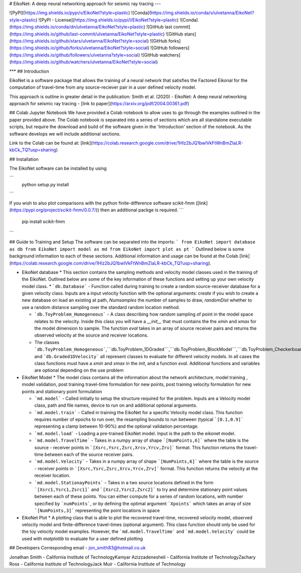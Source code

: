 
# EikoNet: A deep neural networking approach for seismic ray tracing
---

![PyPI](https://img.shields.io/pypi/v/EikoNet?style=plastic)
![Conda](https://img.shields.io/conda/v/ulvetanna/EikoNet?style=plastic)
![PyPI - License](https://img.shields.io/pypi/l/EikoNet?style=plastic)
![Conda](https://img.shields.io/conda/dn/ulvetanna/EikoNet?style=plastic)
![GitHub last commit](https://img.shields.io/github/last-commit/ulvetanna/EikoNet?style=plastic)
![GitHub stars](https://img.shields.io/github/stars/ulvetanna/EikoNet?style=social)
![GitHub forks](https://img.shields.io/github/forks/ulvetanna/EikoNet?style=social)
![GitHub followers](https://img.shields.io/github/followers/ulvetanna?style=social)
![GitHub watchers](https://img.shields.io/github/watchers/ulvetanna/EikoNet?style=social)

***
## Introduction

EikoNet is a software package that allows the training of a neural network that satisfies the Factored Eikonal
for the computation of travel-time from any source-reciever pair in a user defined velocity model.

This approach is outline in greater detail in the publication:
Smith et al. (2020) - EikoNet: A deep neural networking approach for seismic ray tracing - [link to paper](https://arxiv.org/pdf/2004.00361.pdf)


## Colab Jupyter Notebook
We have provided a Colab notebook to allow uses to go through the examples outlined in the paper provided above. The Colab notebook is separated into a series of sections which are all standalone executable scripts, but require the download and build of the software given in the 'Introduction' section of the notebook. As the software develops we will include additional sections.

Link to the Colab can be found at: [link](https://colab.research.google.com/drive/1Hlz2bJQ1bwIVkFtWnBmZIaLR-kbCk_TQ?usp=sharing)


## Installation

The EikoNet software can be installed by using

```
  python setup.py install
```

If you wish to also plot comparisons with the python finite-difference software scikit-fmm ([link](https://pypi.org/project/scikit-fmm/0.0.7/)) then an additional packge is required.
```
  pip install scikit-fmm
```

## Guide to Training and Setup
The software can be separated into the imports:
```
from EikoNet import database as db
from EikoNet import model as md
from EikoNet import plot as pt
```
Outlined below is some background information to each of these sections. Additional information and usage can be found at the Colab [link](https://colab.research.google.com/drive/1Hlz2bJQ1bwIVkFtWnBmZIaLR-kbCk_TQ?usp=sharing).


* EikoNet database
  * This section contains the sampling methods and velocity model classes used in the training of the EikoNet. Outlined below are some of the key information of these functions and setting up your own velocity model class.
  * ```db.Database``` - Function called during training to create a random source-receiver database for a given velocity class. Inputs are a input velocity function with the optional arguments: `create` if you wish to create a new database on load an existing at path, `Numsamples` the number of samples to draw, `randomDist` whether to use a random distance sampling over the standard random location method.

  * ```db.ToyProblem_Homogeneous``` - A class describing how random sampling of point in the model space relates to the velocity. Inside this class you will have a `__init__` that must contains the the `xmin` and `xmax` for the model dimension to sample. The function `eval` takes in an array of source receiver pairs and returns the observed velocity at the source and receiver locations.

  * The classes ```db.ToyProblem_Homogeneous```,```db.ToyProblem_1DGraded```,```db.ToyProblem_BlockModel```,```db.ToyProblem_Checkerboard``` and ```db.Graded1DVelocity``` all represent classes to evaluate for different velocity models. In all cases the class functions must have a `xmin` and `xmax` in the `init`, and a function `eval`. Additional functions and variables are optional depending on the use problem




* EikoNet Model
  * The model class contains all the information about the network architecture, model training , model validation, post training travel-time formulation for new points, post training velocity formulation for new points and stationary point formulation

  * ```md.model``` - Called initially to setup the structure required for the problem. Inputs are a Velocity model class, path and file names, device to run on and additional optional arguments.

  * ```md.model.train``` - Called in training the EikoNet for a specific Velocity model class. This function requires number of epochs to run over, the resampling bounds to run between (typical ```[0.1,0.9]``` representing a clamp between 10-90%) and the optional validation percentage.

  * ```md.model.load``` - Loading a pre-trained EikoNet model. Input is the path to the eikonet model.

  * ```md.model.TravelTime``` - Takes in a numpy array of shape ```[NumPoints,6]``` where the table is the source - receiver points in ```[Xsrc,Ysrc,Zsrc,Xrcv,Yrcv,Zrv]``` format. This function returns the travel-time between each of the source receiver pairs.

  * ```md.model.Velocity``` - Takes in a numpy array of shape ```[NumPoints,6]``` where the table is the source - receiver points in ```[Xsrc,Ysrc,Zsrc,Xrcv,Yrcv,Zrv]``` format. This function returns the velocity at the receiver location.

  * ```md.model.StationayPoints``` - Takes in a two source locations defined in the form ```[Xsrc1,Ysrc1,Zsrc1]``` and ```[Xsrc2,Ysrc2,Zsrc2]``` to try and determine stationary point values between each of these points. You can either compute for a series of random locations, with number specified by ```numPoints```, or by defining the optimal argument ```Xpoints``` which takes an array of size ```[NumPoints,3]``` representing the point locations in space

* EikoNet Plot
  * A plotting class that is able to plot the recovered travel-time, recovered velocity model, observed velocity model and finite-difference travel-times (optional argument). This class function should only be used for the toy velocity model examples. However, the ```md.model.TravelTime``` and ```md.model.Velocity``` could be used with `matplotlib` to evaluate for a user defined plotting


## Developers
Corresponding email - jon_smith83@hotmail.co.uk

Jonathan Smith         - California Institute of Technology\
Kamyar Azizzadenesheli - California Institute of Technology\
Zachary Ross           - California Institute of Technology\
Jack Muir              - California Institute of Technology

